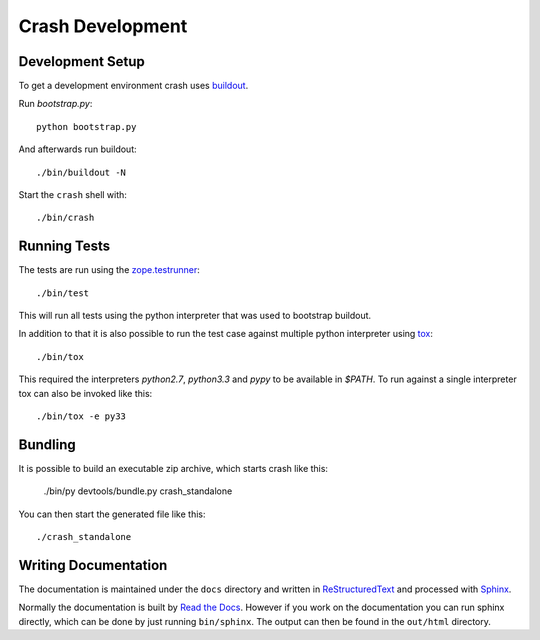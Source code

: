 =================
Crash Development
=================

Development Setup
=================

To get a development environment crash uses `buildout
<https://pypi.python.org/pypi/zc.buildout>`_.

Run `bootstrap.py`::

    python bootstrap.py

And afterwards run buildout::

    ./bin/buildout -N


Start the ``crash`` shell with::

   ./bin/crash

Running Tests
=============

The tests are run using the `zope.testrunner
<https://pypi.python.org/pypi/zope.testrunner/4.4.1>`_::

    ./bin/test

This will run all tests using the python interpreter that was used to
bootstrap buildout.

In addition to that it is also possible to run the test case against multiple
python interpreter using `tox <http://testrun.org/tox/latest/>`_::

    ./bin/tox

This required the interpreters `python2.7`, `python3.3` and `pypy` to be
available in `$PATH`. To run against a single interpreter tox can also be
invoked like this::

    ./bin/tox -e py33

Bundling
========

It is possible to build an executable zip archive, which starts crash
like this:

    ./bin/py devtools/bundle.py crash_standalone

You can then start the generated file like this::

    ./crash_standalone

Writing Documentation
=====================

The documentation is maintained under the ``docs`` directory and
written in ReStructuredText_ and processed with Sphinx_.

Normally the documentation is built by `Read the Docs`_.
However if you work on the documentation you can run sphinx
directly, which can be done by just running ``bin/sphinx``.
The output can then be found in the ``out/html`` directory.

.. _Sphinx: http://sphinx-doc.org/

.. _ReStructuredText: http://docutils.sourceforge.net/rst.html

.. _`Read the Docs`: http://readthedocs.org
